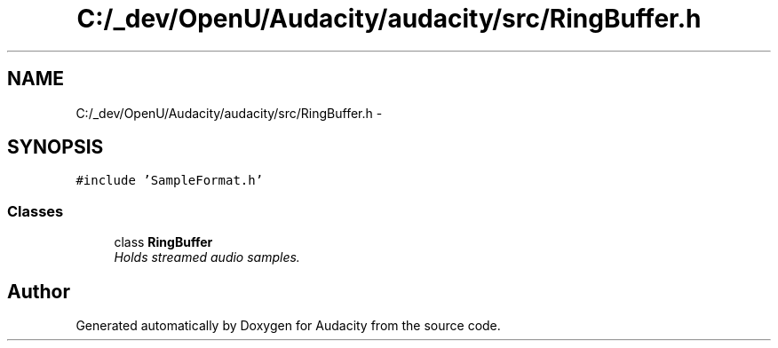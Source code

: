 .TH "C:/_dev/OpenU/Audacity/audacity/src/RingBuffer.h" 3 "Thu Apr 28 2016" "Audacity" \" -*- nroff -*-
.ad l
.nh
.SH NAME
C:/_dev/OpenU/Audacity/audacity/src/RingBuffer.h \- 
.SH SYNOPSIS
.br
.PP
\fC#include 'SampleFormat\&.h'\fP
.br

.SS "Classes"

.in +1c
.ti -1c
.RI "class \fBRingBuffer\fP"
.br
.RI "\fIHolds streamed audio samples\&. \fP"
.in -1c
.SH "Author"
.PP 
Generated automatically by Doxygen for Audacity from the source code\&.
